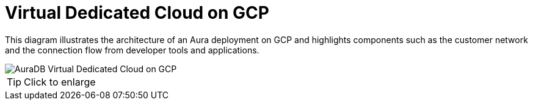 [[aura]]
= Virtual Dedicated Cloud on GCP
:description: Neo4j Aura Cloud Architecture - AuraDB Virtual Dedicated Cloud on GCP

This diagram illustrates the architecture of an Aura deployment on GCP and highlights components such as the customer network and the connection flow from developer tools and applications.

image::vdc-gcp.svg[AuraDB Virtual Dedicated Cloud on GCP]

[TIP]
====
Click to enlarge
====